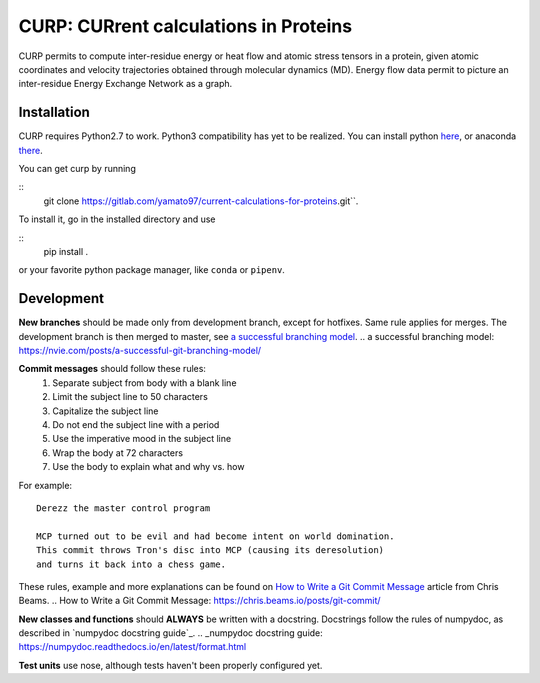 CURP: CURrent calculations in Proteins
======================================

CURP permits to compute inter-residue energy or heat flow and atomic stress tensors in a protein, given atomic coordinates and velocity trajectories obtained through molecular dynamics (MD). Energy flow data permit to picture an inter-residue Energy Exchange Network as a graph.

Installation
------------
CURP requires Python2.7 to work. Python3 compatibility has yet to be realized.
You can install python here_, or anaconda there_.

.. _here: https://www.python.org/downloads/release/python-2716/
.. _there: https://www.anaconda.com/distribution/

You can get curp by running 

::
    git clone https://gitlab.com/yamato97/current-calculations-for-proteins.git``.

To install it, go in the installed directory and use

::
    pip install .
    
or your favorite python package manager, like ``conda`` or ``pipenv``.

Development
-----------
**New branches** should be made only from development branch, except for hotfixes. Same rule applies for merges. The development branch is then merged to master, see `a successful branching model`_.
.. _`a successful branching model`: https://nvie.com/posts/a-successful-git-branching-model/

**Commit messages** should follow these rules:
    1. Separate subject from body with a blank line
    2. Limit the subject line to 50 characters
    3. Capitalize the subject line
    4. Do not end the subject line with a period
    5. Use the imperative mood in the subject line
    6. Wrap the body at 72 characters
    7. Use the body to explain what and why vs. how

For example::

    Derezz the master control program

    MCP turned out to be evil and had become intent on world domination.
    This commit throws Tron's disc into MCP (causing its deresolution)
    and turns it back into a chess game.

These rules, example and more explanations can be found on `How to Write a Git Commit Message`_ article from Chris Beams.
.. _`How to Write a Git Commit Message`: https://chris.beams.io/posts/git-commit/ 

**New classes and functions** should **ALWAYS** be written with a docstring. Docstrings follow the rules of numpydoc, as described in `numpydoc docstring guide`_.
.. _numpydoc docstring guide: https://numpydoc.readthedocs.io/en/latest/format.html

**Test units** use nose, although tests haven't been properly configured yet.
